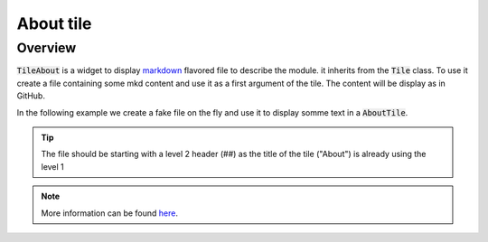 About tile
==========

Overview
--------

:code:`TileAbout` is a widget to display `markdown <https://www.markdownguide.org/basic-syntax/>`__ flavored file to describe the module. it inherits from the :code:`Tile` class. To use it create a file containing some mkd content and use it as a first argument of the tile. The content will be display as in GitHub.

In the following example we create a fake file on the fly and use it to display somme text in a :code:`AboutTile`. 

.. jupyter-execute::
    :raises:
    :stderr:

    from sepal_ui import sepalwidgets as sw
    from pathlib import Path 
    
    # correct colors for the documentation 
    # set to dark in SEPAL by default 
    import ipyvuetify as v
    v.theme.dark = False
    
    # create the widget
    tmp_file = Path.home()/'tmp'/'tmp_mkd.md'
    
    tmp_file.write_text('## It is a first section  \n')
    tmp_file.write_text(' Lorem ipsum')
    
    about_tile = sw.TileAbout(tmp_file)
    about_tile
    
.. tip:: 

    The file should be starting with a level 2 header (##) as the title of the tile ("About") is already using the level 1

.. note::

    More information can be found `here <../modules/sepal_ui.sepalwidgets.html#sepal_ui.sepalwidgets.tile.TileAbout>`__.